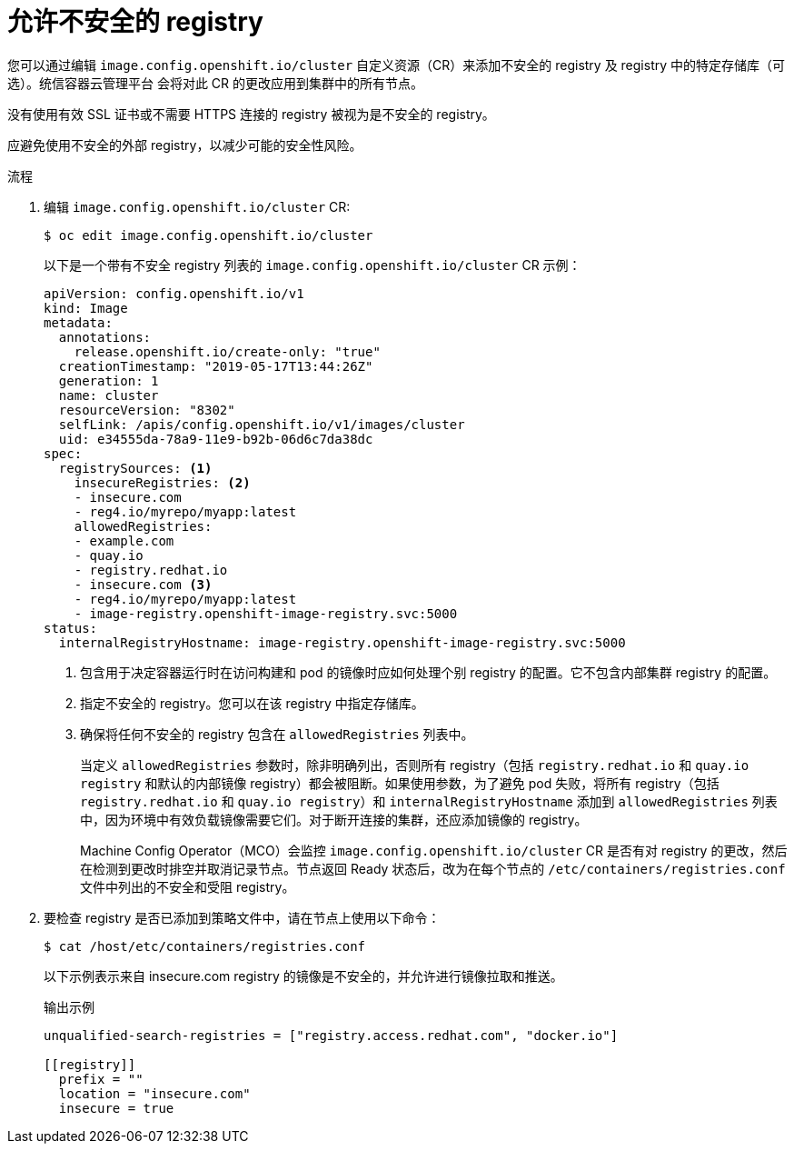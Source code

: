 // Module included in the following assemblies:
//
// * openshift_images/image-configuration.adoc
// * post_installation_configuration/preparing-for-users.adoc

:_content-type: PROCEDURE
[id="images-configuration-insecure_{context}"]
= 允许不安全的 registry

您可以通过编辑 `image.config.openshift.io/cluster` 自定义资源（CR）来添加不安全的 registry 及 registry 中的特定存储库（可选）。统信容器云管理平台 会将对此 CR 的更改应用到集群中的所有节点。

没有使用有效 SSL 证书或不需要 HTTPS 连接的 registry 被视为是不安全的 registry。

[警告]
====
应避免使用不安全的外部 registry，以减少可能的安全性风险。
====

.流程

. 编辑 `image.config.openshift.io/cluster` CR:
+
[source,terminal]
----
$ oc edit image.config.openshift.io/cluster
----
+
以下是一个带有不安全 registry 列表的 `image.config.openshift.io/cluster` CR 示例：
+
[source,yaml]
----
apiVersion: config.openshift.io/v1
kind: Image
metadata:
  annotations:
    release.openshift.io/create-only: "true"
  creationTimestamp: "2019-05-17T13:44:26Z"
  generation: 1
  name: cluster
  resourceVersion: "8302"
  selfLink: /apis/config.openshift.io/v1/images/cluster
  uid: e34555da-78a9-11e9-b92b-06d6c7da38dc
spec:
  registrySources: <1>
    insecureRegistries: <2>
    - insecure.com
    - reg4.io/myrepo/myapp:latest
    allowedRegistries:
    - example.com
    - quay.io
    - registry.redhat.io
    - insecure.com <3>
    - reg4.io/myrepo/myapp:latest
    - image-registry.openshift-image-registry.svc:5000
status:
  internalRegistryHostname: image-registry.openshift-image-registry.svc:5000
----
<1> 包含用于决定容器运行时在访问构建和 pod 的镜像时应如何处理个别 registry 的配置。它不包含内部集群 registry 的配置。
<2> 指定不安全的 registry。您可以在该 registry 中指定存储库。
<3> 确保将任何不安全的 registry 包含在 `allowedRegistries` 列表中。
+
[注意]
====
当定义 `allowedRegistries` 参数时，除非明确列出，否则所有 registry（包括 `registry.redhat.io` 和 `quay.io registry` 和默认的内部镜像 registry）都会被阻断。如果使用参数，为了避免 pod 失败，将所有 registry（包括 `registry.redhat.io` 和 `quay.io registry`）和 `internalRegistryHostname` 添加到 `allowedRegistries` 列表中，因为环境中有效负载镜像需要它们。对于断开连接的集群，还应添加镜像的 registry。
====
+
Machine Config Operator（MCO）会监控 `image.config.openshift.io/cluster` CR 是否有对 registry 的更改，然后在检测到更改时排空并取消记录节点。节点返回 Ready 状态后，改为在每个节点的 `/etc/containers/registries.conf` 文件中列出的不安全和受阻 registry。

. 要检查 registry 是否已添加到策略文件中，请在节点上使用以下命令：
+
[source,terminal]
----
$ cat /host/etc/containers/registries.conf
----
+
以下示例表示来自 insecure.com registry 的镜像是不安全的，并允许进行镜像拉取和推送。
+
.输出示例
[source,terminal]
----
unqualified-search-registries = ["registry.access.redhat.com", "docker.io"]

[[registry]]
  prefix = ""
  location = "insecure.com"
  insecure = true
----
